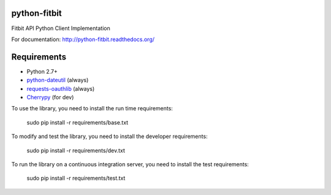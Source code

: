 python-fitbit
=============

Fitbit API Python Client Implementation

For documentation: `http://python-fitbit.readthedocs.org/ <http://python-fitbit.readthedocs.org/>`_

Requirements
============

* Python 2.7+
* `python-dateutil`_ (always)
* `requests-oauthlib`_ (always)
* `Cherrypy`_ (for dev)

.. _python-dateutil: https://pypi.python.org/pypi/python-dateutil/2.4.0
.. _requests-oauthlib: https://pypi.python.org/pypi/requests-oauthlib
.. _Cherrypy: https://pypi.python.org/pypi/CherryPy

To use the library, you need to install the run time requirements:

   sudo pip install -r requirements/base.txt

To modify and test the library, you need to install the developer requirements:

   sudo pip install -r requirements/dev.txt

To run the library on a continuous integration server, you need to install the test requirements:

   sudo pip install -r requirements/test.txt
